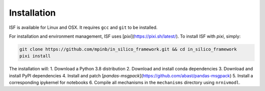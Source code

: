Installation
============

ISF is available for Linux and OSX. It requires ``gcc`` and ``git`` to be installed.

For installation and environment management, ISF uses [`pixi`](https://pixi.sh/latest/). To install ISF with `pixi`, simply:

.. code-block:: bash

   git clone https://github.com/mpinb/in_silico_framework.git && cd in_silico_framework
   pixi install

The installation will:
1. Download a Python 3.8 distribution
2. Download and install conda dependencies
3. Download and install PyPI dependencies
4. Install and patch [`pandas-msgpack`](https://github.com/abast/pandas-msgpack)
5. Install a corresponding ipykernel for notebooks
6. Compile all mechanisms in the ``mechanisms`` directory using ``nrnivmodl``.